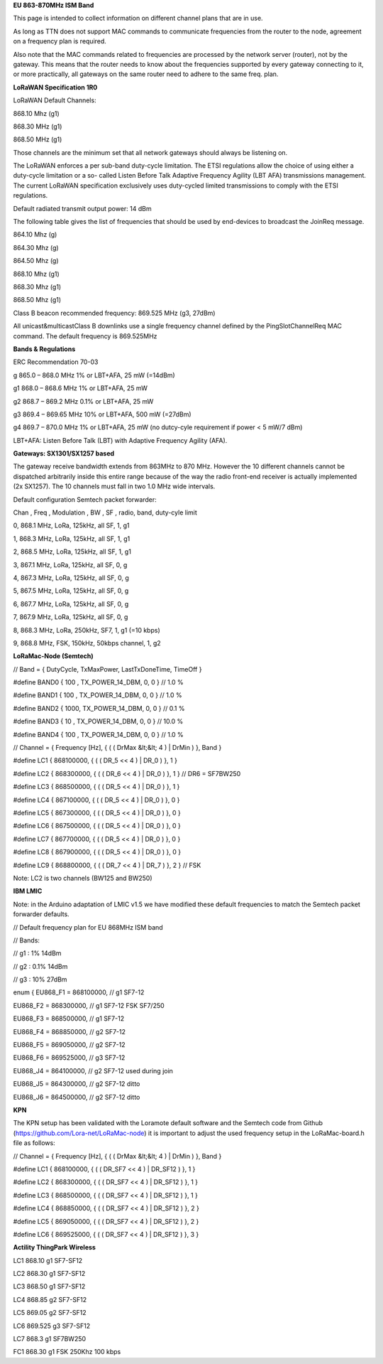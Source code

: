 **EU 863-870MHz ISM Band**

This page is intended to collect information on different channel plans
that are in use.

As long as TTN does not support MAC commands to communicate frequencies
from the router to the node, agreement on a frequency plan is required.

Also note that the MAC commands related to frequencies are processed by the network server (router), not by the gateway. 
This means that the router needs to know about the frequencies supported by every gateway connecting to it, or more practically,
all gateways on the same router need to adhere to the same freq. plan.

**LoRaWAN Specification 1R0**

LoRaWAN Default Channels:

868.10 Mhz (g1)

868.30 MHz (g1)

868.50 MHz (g1)

Those channels are the minimum set that all network gateways should
always be listening on.

The LoRaWAN enforces a per sub-band duty-cycle limitation. The ETSI regulations allow the choice of using either a duty-cycle limitation or a so-
called Listen Before Talk Adaptive Frequency Agility (LBT AFA) transmissions
management. The current LoRaWAN specification exclusively uses duty-cycled limited
transmissions to comply with the ETSI regulations.

Default radiated transmit output power: 14 dBm

The following table gives the list of frequencies that should be used by
end-devices to broadcast the JoinReq message.

864.10 Mhz (g)

864.30 Mhz (g)

864.50 Mhz (g)

868.10 Mhz (g1)

868.30 Mhz (g1)

868.50 Mhz (g1)

Class B beacon recommended frequency: 869.525 MHz (g3, 27dBm)

All unicast&multicastClass B downlinks use a single frequency channel
defined by the PingSlotChannelReq MAC command. The default frequency is
869.525MHz

**Bands & Regulations**

ERC Recommendation 70-03

g 865.0 – 868.0 MHz 1% or LBT+AFA, 25 mW (=14dBm)

g1 868.0 – 868.6 MHz 1% or LBT+AFA, 25 mW

g2 868.7 – 869.2 MHz 0.1% or LBT+AFA, 25 mW

g3 869.4 – 869.65 MHz 10% or LBT+AFA, 500 mW (=27dBm)

g4 869.7 – 870.0 MHz 1% or LBT+AFA, 25 mW (no dutcy-cyle requirement if power < 5 mW/7 dBm)

LBT+AFA: Listen Before Talk (LBT) with Adaptive Frequency Agility (AFA).

**Gateways: SX1301/SX1257 based**

The gateway receive bandwidth extends from 863MHz to 870 MHz. However
the 10 different channels cannot be dispatched arbitrarily inside this
entire range because of the way the radio front-end receiver is
actually implemented (2x SX1257). The 10 channels must fall in two 1.0 MHz wide
intervals.

Default configuration Semtech packet forwarder:

Chan , Freq , Modulation , BW , SF , radio, band, duty-cyle limit

0, 868.1 MHz, LoRa, 125kHz, all SF, 1, g1

1, 868.3 MHz, LoRa, 125kHz, all SF, 1, g1

2, 868.5 MHz, LoRa, 125kHz, all SF, 1, g1

3, 867.1 MHz, LoRa, 125kHz, all SF, 0, g

4, 867.3 MHz, LoRa, 125kHz, all SF, 0, g

5, 867.5 MHz, LoRa, 125kHz, all SF, 0, g

6, 867.7 MHz, LoRa, 125kHz, all SF, 0, g

7, 867.9 MHz, LoRa, 125kHz, all SF, 0, g

8, 868.3 MHz, LoRa, 250kHz, SF7, 1, g1 (=10 kbps)

9, 868.8 MHz, FSK, 150kHz, 50kbps channel, 1, g2

**LoRaMac-Node (Semtech)**

// Band = { DutyCycle, TxMaxPower, LastTxDoneTime, TimeOff }

\#define BAND0 { 100 , TX\_POWER\_14\_DBM, 0, 0 } // 1.0 %

\#define BAND1 { 100 , TX\_POWER\_14\_DBM, 0, 0 } // 1.0 %

\#define BAND2 { 1000, TX\_POWER\_14\_DBM, 0, 0 } // 0.1 %

\#define BAND3 { 10 , TX\_POWER\_14\_DBM, 0, 0 } // 10.0 %

\#define BAND4 { 100 , TX\_POWER\_14\_DBM, 0, 0 } // 1.0 %

// Channel = { Frequency \[Hz\], { ( ( DrMax &lt;&lt; 4 ) | DrMin ) },
Band }

\#define LC1 { 868100000, { ( ( DR\_5 << 4 ) | DR\_0 ) }, 1 }

\#define LC2 { 868300000, { ( ( DR\_6 << 4 ) | DR\_0 ) }, 1 } //
DR6 = SF7BW250

\#define LC3 { 868500000, { ( ( DR\_5 << 4 ) | DR\_0 ) }, 1 }

\#define LC4 { 867100000, { ( ( DR\_5 << 4 ) | DR\_0 ) }, 0 }

\#define LC5 { 867300000, { ( ( DR\_5 << 4 ) | DR\_0 ) }, 0 }

\#define LC6 { 867500000, { ( ( DR\_5 << 4 ) | DR\_0 ) }, 0 }

\#define LC7 { 867700000, { ( ( DR\_5 << 4 ) | DR\_0 ) }, 0 }

\#define LC8 { 867900000, { ( ( DR\_5 << 4 ) | DR\_0 ) }, 0 }

\#define LC9 { 868800000, { ( ( DR\_7 << 4 ) | DR\_7 ) }, 2 } //
FSK

Note: LC2 is two channels (BW125 and BW250)

**IBM LMIC**

Note: in the Arduino adaptation of LMIC v1.5 we have modified these default frequencies to match the Semtech packet forwarder defaults.

// Default frequency plan for EU 868MHz ISM band

// Bands:

// g1 : 1% 14dBm

// g2 : 0.1% 14dBm

// g3 : 10% 27dBm

enum { EU868\_F1 = 868100000, // g1 SF7-12

EU868\_F2 = 868300000, // g1 SF7-12 FSK SF7/250

EU868\_F3 = 868500000, // g1 SF7-12

EU868\_F4 = 868850000, // g2 SF7-12

EU868\_F5 = 869050000, // g2 SF7-12

EU868\_F6 = 869525000, // g3 SF7-12

EU868\_J4 = 864100000, // g2 SF7-12 used during join

EU868\_J5 = 864300000, // g2 SF7-12 ditto

EU868\_J6 = 864500000, // g2 SF7-12 ditto

**KPN**

The KPN setup has been validated with the Loramote default software and
the Semtech code from Github (https://github.com/Lora-net/LoRaMac-node)
it is important to adjust the used frequency setup in the
LoRaMac-board.h file as follows:

// Channel = { Frequency \[Hz\], { ( ( DrMax &lt;&lt; 4 ) | DrMin ) },
Band }

\#define LC1 { 868100000, { ( ( DR\_SF7 << 4 ) | DR\_SF12 ) }, 1 }

\#define LC2 { 868300000, { ( ( DR\_SF7 << 4 ) | DR\_SF12 ) }, 1 }

\#define LC3 { 868500000, { ( ( DR\_SF7 << 4 ) | DR\_SF12 ) }, 1 }

\#define LC4 { 868850000, { ( ( DR\_SF7 << 4 ) | DR\_SF12 ) }, 2 }

\#define LC5 { 869050000, { ( ( DR\_SF7 << 4 ) | DR\_SF12 ) }, 2 }

\#define LC6 { 869525000, { ( ( DR\_SF7 << 4 ) | DR\_SF12 ) }, 3 }

**Actility ThingPark Wireless**

LC1 868.10 g1 SF7-SF12

LC2 868.30 g1 SF7-SF12

LC3 868.50 g1 SF7-SF12

LC4 868.85 g2 SF7-SF12

LC5 869.05 g2 SF7-SF12

LC6 869.525 g3 SF7-SF12

LC7 868.3 g1 SF7BW250

FC1 868.30 g1 FSK 250Khz 100 kbps
